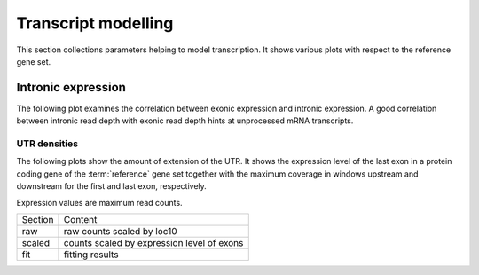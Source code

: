 ====================
Transcript modelling
====================

This section collections parameters helping to model transcription.
It shows various plots with respect to the reference gene set.

Intronic expression
===================

The following plot examines the correlation between
exonic expression and intronic expression. A good correlation
between intronic read depth with exonic read depth hints
at unprocessed mRNA transcripts.

.. .. report:: Reference.IntronicExonicReadDepth
..    :render: r-smooth-scatter-plot
..    :xrange: 1,
..    :yrange: 1,
..    :groupby: ungrouped
..    :layout: column-3
..    :width: 300
..    :logscale: xy

..    Smoothed scatter plots of exonic maximum read depth versus intronic 
..    maximum read depth.
   
.. UTR extension
.. =============

.. The following plots show a distribution of the UTR extension per data set and gene.

.. .. report:: Reference.UTRExtension
..    :render: r-smooth-scatter-plot
..    :layout: column-3
..    :width: 300	

..    Predicted length of UTR versus length of known UTR.

UTR densities
-------------

The following plots show the amount of extension of the UTR. It shows
the expression level of the last exon in a protein coding gene of the
:term:`reference` gene set together with the maximum coverage
in windows upstream and downstream for the first and last exon, respectively.

Expression values are maximum read counts.

+-------+----------------------------------------------+
|Section|Content                                       |
+-------+----------------------------------------------+
|raw    |raw counts scaled by loc10                    |
+-------+----------------------------------------------+
|scaled |counts scaled by expression level of exons    |
+-------+----------------------------------------------+
|fit    |fitting results                               |
+-------+----------------------------------------------+

.. .. report:: Reference.UTRReadDensityTable
..    :render: user

..    UTR extension







